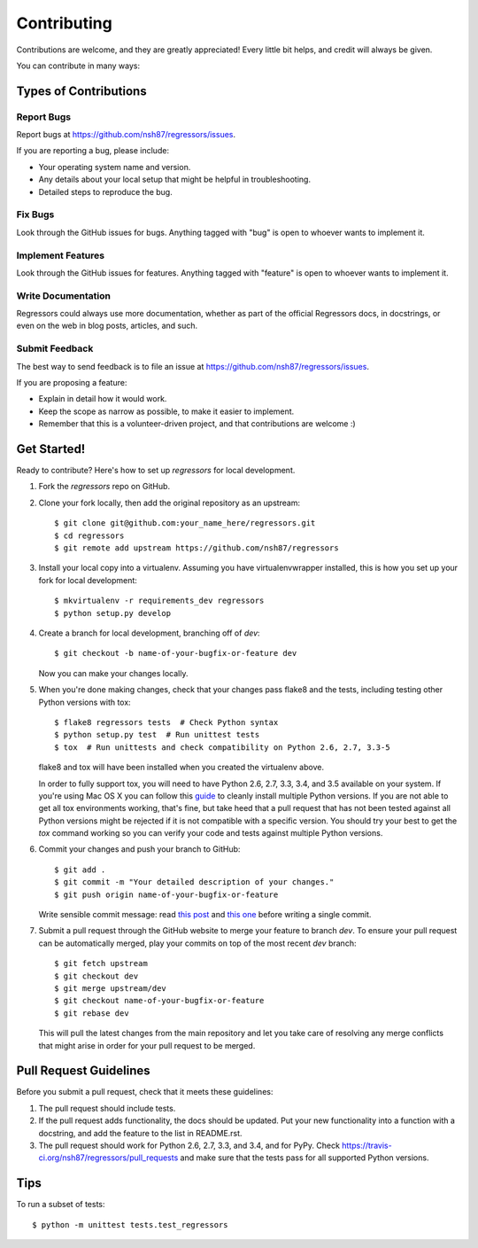 ============
Contributing
============

Contributions are welcome, and they are greatly appreciated! Every
little bit helps, and credit will always be given.

You can contribute in many ways:

Types of Contributions
----------------------

Report Bugs
~~~~~~~~~~~

Report bugs at https://github.com/nsh87/regressors/issues.

If you are reporting a bug, please include:

* Your operating system name and version.
* Any details about your local setup that might be helpful in troubleshooting.
* Detailed steps to reproduce the bug.

Fix Bugs
~~~~~~~~

Look through the GitHub issues for bugs. Anything tagged with "bug"
is open to whoever wants to implement it.

Implement Features
~~~~~~~~~~~~~~~~~~

Look through the GitHub issues for features. Anything tagged with "feature"
is open to whoever wants to implement it.

Write Documentation
~~~~~~~~~~~~~~~~~~~

Regressors could always use more documentation, whether as part of the
official Regressors docs, in docstrings, or even on the web in blog posts,
articles, and such.

Submit Feedback
~~~~~~~~~~~~~~~

The best way to send feedback is to file an issue at https://github.com/nsh87/regressors/issues.

If you are proposing a feature:

* Explain in detail how it would work.
* Keep the scope as narrow as possible, to make it easier to implement.
* Remember that this is a volunteer-driven project, and that contributions
  are welcome :)

Get Started!
------------

Ready to contribute? Here's how to set up `regressors` for local development.

1. Fork the `regressors` repo on GitHub.
2. Clone your fork locally, then add the original repository as an upstream::

    $ git clone git@github.com:your_name_here/regressors.git
    $ cd regressors
    $ git remote add upstream https://github.com/nsh87/regressors

3. Install your local copy into a virtualenv. Assuming you have virtualenvwrapper installed, this is how you set up your fork for local development::

    $ mkvirtualenv -r requirements_dev regressors
    $ python setup.py develop

4. Create a branch for local development, branching off of `dev`::

    $ git checkout -b name-of-your-bugfix-or-feature dev

   Now you can make your changes locally.


5. When you're done making changes, check that your changes pass flake8 and the tests, including testing other Python versions with tox::

    $ flake8 regressors tests  # Check Python syntax
    $ python setup.py test  # Run unittest tests
    $ tox  # Run unittests and check compatibility on Python 2.6, 2.7, 3.3-5

   flake8 and tox will have been installed when you created the virtualenv above.

   In order to fully support tox, you will need to have Python 2.6, 2.7, 3.3, 3.4, and 3.5 available on your system. If you're using Mac OS X you can follow this `guide <http://ishcray.com/supporting-multiple-python-versions-with-tox>`_ to cleanly install multiple Python versions.
   If you are not able to get all tox environments working, that's fine, but take heed that a pull request that has not been tested against all Python versions might be rejected if it is not compatible with a specific version. You should try your best to get the `tox` command working so you can verify your code and tests against multiple Python versions.

6. Commit your changes and push your branch to GitHub::

    $ git add .
    $ git commit -m "Your detailed description of your changes."
    $ git push origin name-of-your-bugfix-or-feature

   Write sensible commit message: read `this post <http://tbaggery.com/2008/04/19/a-note-about-git-commit-messages.html>`_ and `this one <http://chris.beams.io/posts/git-commit/>`_ before writing a single commit.

7. Submit a pull request through the GitHub website to merge your feature to branch `dev`. To ensure your pull request can be automatically merged, play your commits on top of the most recent `dev` branch::

    $ git fetch upstream
    $ git checkout dev
    $ git merge upstream/dev
    $ git checkout name-of-your-bugfix-or-feature
    $ git rebase dev

   This will pull the latest changes from the main repository and let you take care of resolving any merge conflicts that might arise in order for your pull request to be merged.

Pull Request Guidelines
-----------------------

Before you submit a pull request, check that it meets these guidelines:

1. The pull request should include tests.
2. If the pull request adds functionality, the docs should be updated. Put
   your new functionality into a function with a docstring, and add the
   feature to the list in README.rst.
3. The pull request should work for Python 2.6, 2.7, 3.3, and 3.4, and for PyPy. Check
   https://travis-ci.org/nsh87/regressors/pull_requests
   and make sure that the tests pass for all supported Python versions.

Tips
----

To run a subset of tests::

    $ python -m unittest tests.test_regressors
